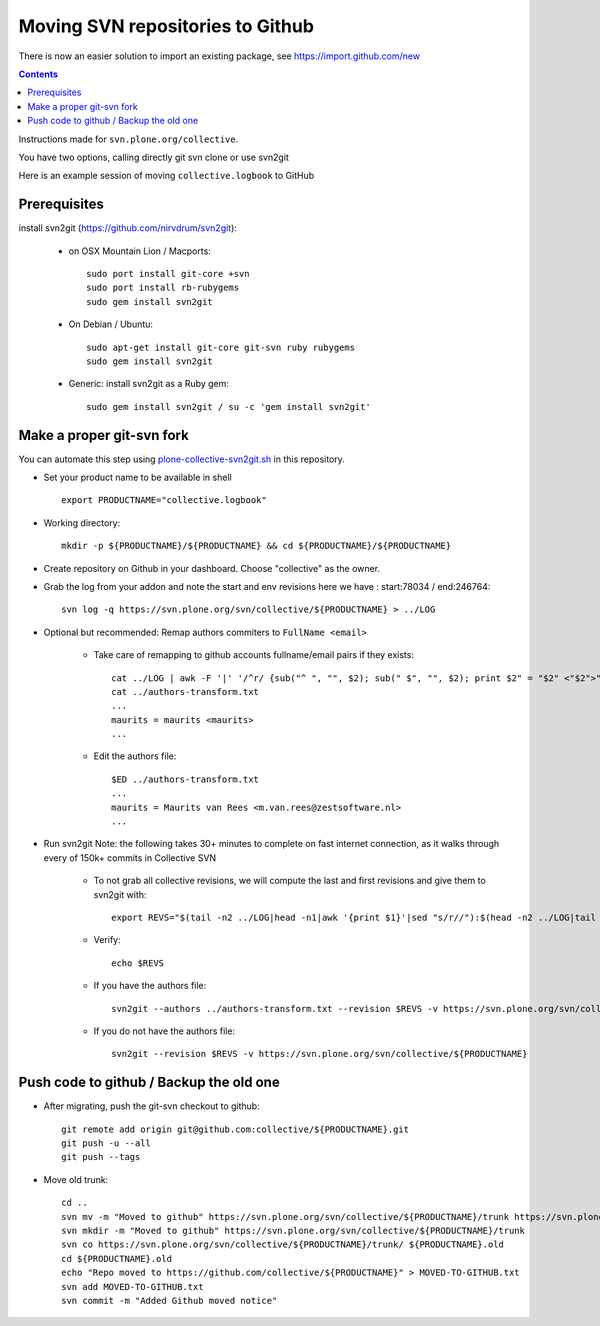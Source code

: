 Moving SVN repositories to Github
======================================

There is now an easier solution to import an existing package, see
https://import.github.com/new

.. contents::

Instructions made for ``svn.plone.org/collective``.

You have two options, calling directly git svn clone or use svn2git

Here is an example session of moving ``collective.logbook`` to GitHub

Prerequisites
-----------------
install svn2git (https://github.com/nirvdrum/svn2git):

    - on OSX Mountain Lion / Macports::
    
        sudo port install git-core +svn
        sudo port install rb-rubygems
        sudo gem install svn2git

    - On Debian / Ubuntu::

      	sudo apt-get install git-core git-svn ruby rubygems
      	sudo gem install svn2git

    - Generic: install svn2git as a Ruby gem::

      	sudo gem install svn2git / su -c 'gem install svn2git'

Make a proper git-svn fork
------------------------------

You can automate this step using `plone-collective-svn2git.sh
<https://raw.githubusercontent.com/collective/collective.github.com/master/plone-collective-svn2git.sh>`_
in this repository.

- Set your product name to be available in shell ::

    export PRODUCTNAME="collective.logbook"

- Working directory::
    
    mkdir -p ${PRODUCTNAME}/${PRODUCTNAME} && cd ${PRODUCTNAME}/${PRODUCTNAME}
    
- Create repository on Github in your dashboard. Choose "collective" as the owner.
    
- Grab the log from your addon and note the start and env revisions here we have : start:78034 / end:246764::
  
    svn log -q https://svn.plone.org/svn/collective/${PRODUCTNAME} > ../LOG
    
- Optional but recommended: Remap authors commiters to ``FullName <email>``

    - Take care of remapping to github accounts fullname/email pairs if they exists::
    
	cat ../LOG | awk -F '|' '/^r/ {sub("^ ", "", $2); sub(" $", "", $2); print $2" = "$2" <"$2">"}' | sort -u > ../authors-transform.txt
	cat ../authors-transform.txt
	...
	maurits = maurits <maurits>
	...

    - Edit the authors file::

	$ED ../authors-transform.txt
	...
	maurits = Maurits van Rees <m.van.rees@zestsoftware.nl>
	...    
    
- Run svn2git
  Note: the following takes 30+ minutes to complete on fast internet connection,
  as it walks through every of 150k+ commits in Collective SVN

    - To not grab all collective revisions, we will compute the last and first revisions and give them to svn2git with::

	export REVS="$(tail -n2 ../LOG|head -n1|awk '{print $1}'|sed "s/r//"):$(head -n2 ../LOG|tail -n1|awk '{print $1}'|sed "s/r//")"

    - Verify::

	echo $REVS

    - If you have the authors file::
  
	svn2git --authors ../authors-transform.txt --revision $REVS -v https://svn.plone.org/svn/collective/${PRODUCTNAME}

    - If you do not have the authors file::

	svn2git --revision $REVS -v https://svn.plone.org/svn/collective/${PRODUCTNAME}

Push code to github / Backup the old one
---------------------------------------------
    
- After migrating, push the git-svn checkout to github::

    git remote add origin git@github.com:collective/${PRODUCTNAME}.git
    git push -u --all
    git push --tags

- Move old trunk::

    cd ..
    svn mv -m "Moved to github" https://svn.plone.org/svn/collective/${PRODUCTNAME}/trunk https://svn.plone.org/svn/collective/${PRODUCTNAME}/trunk.old
    svn mkdir -m "Moved to github" https://svn.plone.org/svn/collective/${PRODUCTNAME}/trunk
    svn co https://svn.plone.org/svn/collective/${PRODUCTNAME}/trunk/ ${PRODUCTNAME}.old
    cd ${PRODUCTNAME}.old
    echo "Repo moved to https://github.com/collective/${PRODUCTNAME}" > MOVED-TO-GITHUB.txt
    svn add MOVED-TO-GITHUB.txt
    svn commit -m "Added Github moved notice"
